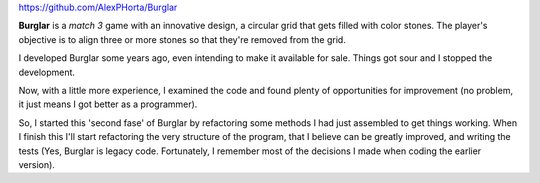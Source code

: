 .. title: Burglar
.. slug: burglar-match-3-game
.. date: 2020-03-08 09:58:30 UTC-03:00
.. tags: projects, burglar, buey
.. category:
.. link:
.. description: Burglar is a 'match 3' game that will twist your head off.
.. type: text

`https://github.com/AlexPHorta/Burglar <https://github.com/AlexPHorta/Burglar>`_

.. youtube:: iq-5w4purrU

**Burglar** is a *match 3* game with an innovative design, a circular grid that gets filled with color stones. The player's objective is to align three or more stones so that they're removed from the grid.

I developed Burglar some years ago, even intending to make it available for sale. Things got sour and I stopped the development.

Now, with a little more experience, I examined the code and found plenty of opportunities for improvement (no problem, it just means I got better as a programmer).

So, I started this 'second fase' of Burglar by refactoring some methods I had just assembled to get things working. When I finish this I'll start refactoring the very structure of the program, that I believe can be greatly improved, and writing the tests (Yes, Burglar is legacy code. Fortunately, I remember most of the decisions I made when coding the earlier version).

